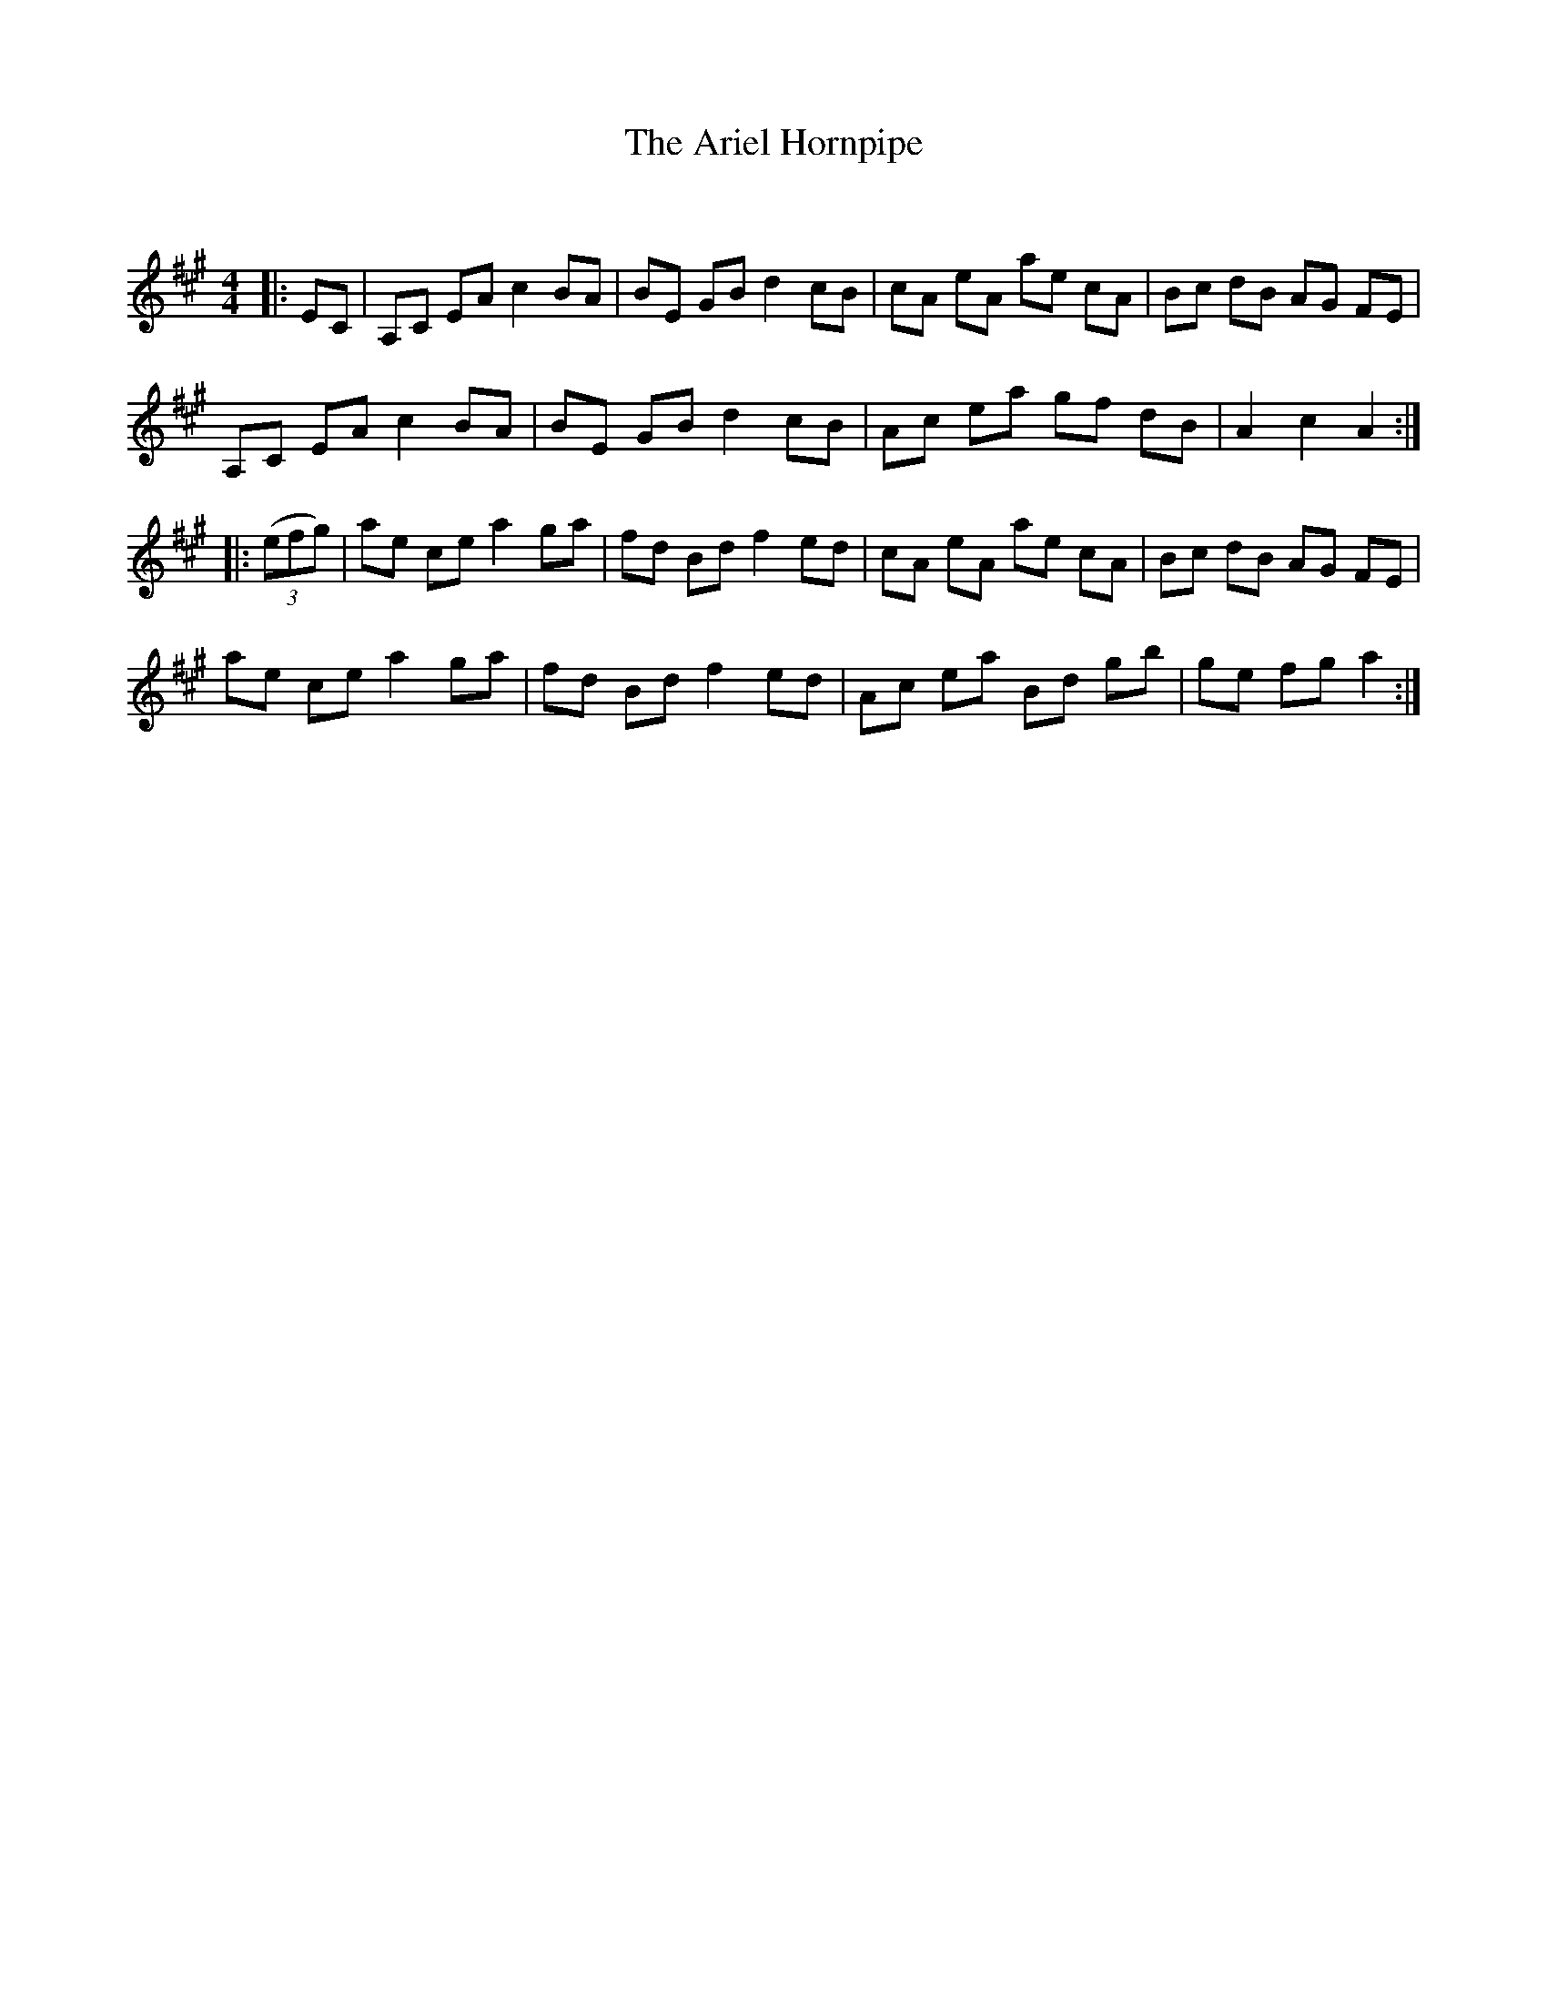X:1
T: The Ariel Hornpipe
C:
R:Reel
I:speed 232
Q:232
K:A
M:4/4
L:1/8
|:EC|A,C EA c2BA|BE GB d2cB|cA eA ae cA|Bc dB AG FE|
A,C EA c2BA|BE GB d2cB|Ac ea gf dB|A2c2 A2:|
|:((3efg)|ae ce a2ga|fd Bd f2ed|cA eA ae cA|Bc dB AG FE|
ae ce a2ga|fd Bd f2ed|Ac ea Bd gb|ge fg a2:|
